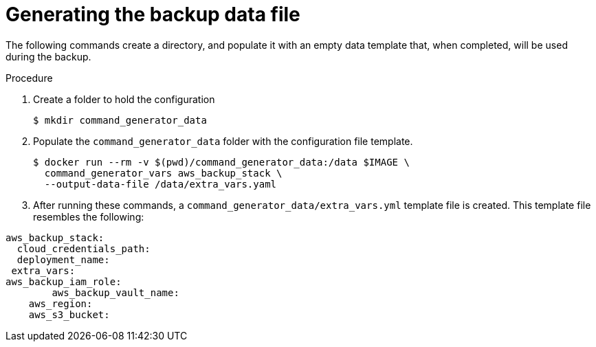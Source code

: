 [id="proc-aap-aws-generate-backup-data-file"]

= Generating the backup data file

The following commands create a directory, and populate it with an empty data template that, when completed, will be used during the backup. 

.Procedure
. Create a folder to hold the configuration 
+
----
$ mkdir command_generator_data
----
. Populate the `command_generator_data` folder with the configuration file template.
+
----
$ docker run --rm -v $(pwd)/command_generator_data:/data $IMAGE \
  command_generator_vars aws_backup_stack \
  --output-data-file /data/extra_vars.yaml
----

. After running these commands, a `command_generator_data/extra_vars.yml` template file is created. 
This template file resembles the following:
---- 
aws_backup_stack:
  cloud_credentials_path:
  deployment_name:
 extra_vars:
aws_backup_iam_role:
	aws_backup_vault_name:
    aws_region:
    aws_s3_bucket:
----
